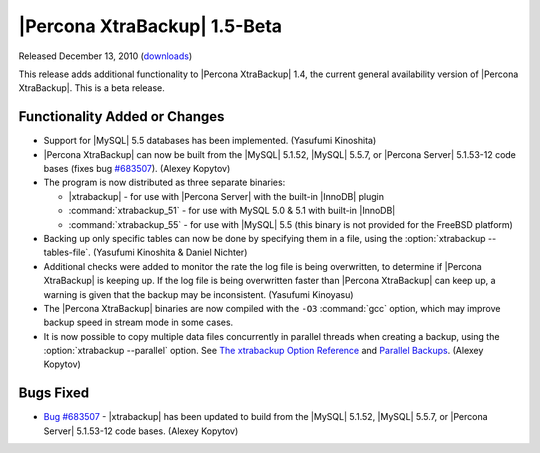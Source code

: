 ================================================================================
|Percona XtraBackup| 1.5-Beta
================================================================================

Released December 13, 2010 (`downloads
<http://www.percona.com/downloads/XtraBackup/XtraBackup-1.5/>`_)

This release adds additional functionality to |Percona XtraBackup| 1.4, the
current general availability version of |Percona XtraBackup|. This is a beta
release.

Functionality Added or Changes
================================================================================

* Support for |MySQL| 5.5 databases has been implemented. (Yasufumi Kinoshita)

* |Percona XtraBackup| can now be built from the |MySQL| 5.1.52, |MySQL| 5.5.7,
  or |Percona Server| 5.1.53-12 code bases (fixes bug `#683507
  <https://bugs.launchpad.net/bugs/683507>`_). (Alexey Kopytov)

* The program is now distributed as three separate binaries:

  * |xtrabackup| - for use with |Percona Server| with the built-in |InnoDB|
    plugin

  * :command:`xtrabackup_51` - for use with MySQL 5.0 & 5.1 with built-in
    |InnoDB|

  * :command:`xtrabackup_55` - for use with |MySQL| 5.5 (this binary is not
    provided for the FreeBSD platform)

* Backing up only specific tables can now be done by specifying them in a file,
  using the :option:`xtrabackup --tables-file`. (Yasufumi Kinoshita & Daniel Nichter)

* Additional checks were added to monitor the rate the log file is being
  overwritten, to determine if |Percona XtraBackup| is keeping up. If the log
  file is being overwritten faster than |Percona XtraBackup| can keep up, a
  warning is given that the backup may be inconsistent. (Yasufumi Kinoyasu)

* The |Percona XtraBackup| binaries are now compiled with the ``-O3``
  :command:`gcc` option, which may improve backup speed in stream mode in some
  cases.

* It is now possible to copy multiple data files concurrently in parallel
  threads when creating a backup, using the :option:`xtrabackup --parallel`
  option. See `The xtrabackup Option Reference
  <http://www.percona.com/docs/wiki/percona-xtrabackup:xtrabackup:option-and-variable-reference>`_
  and `Parallel Backups
  <http://www.percona.com/docs/wiki/percona-xtrabackup:innobackupex:how_to_recipes#Parallel_Backups>`_. (Alexey
  Kopytov)

Bugs Fixed
================================================================================

* `Bug #683507 <https://bugs.launchpad.net/bugs/683507>`_ - |xtrabackup| has
  been updated to build from the |MySQL| 5.1.52, |MySQL| 5.5.7, or |Percona
  Server| 5.1.53-12 code bases. (Alexey Kopytov)
